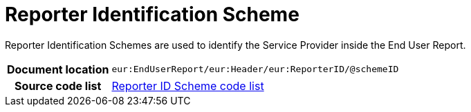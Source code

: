 [[codelist-repidscheme]]
= Reporter Identification Scheme

Reporter Identification Schemes are used to identify the Service Provider inside the End User Report.

[cols="1,4"]
|===
h| Document location
| `eur:EndUserReport/eur:Header/eur:ReporterID/@schemeID`

h| Source code list
| link:../end_user_reporting/codelist/ReporterIDScheme/[Reporter ID Scheme code list]
|===
